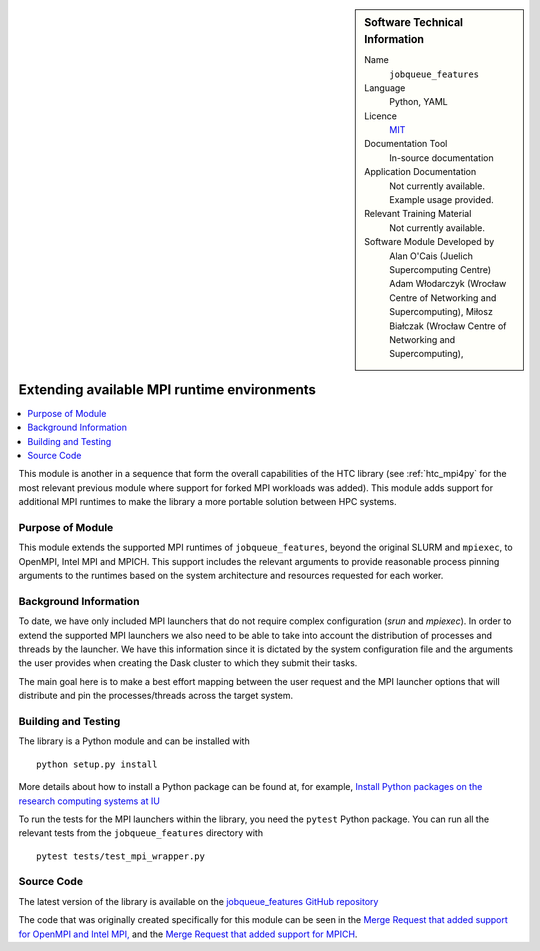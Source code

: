 ..  In ReStructured Text (ReST) indentation and spacing are very important (it is how ReST knows what to do with your
    document). For ReST to understand what you intend and to render it correctly please to keep the structure of this
    template. Make sure that any time you use ReST syntax (such as for ".. sidebar::" below), it needs to be preceded
    and followed by white space (if you see warnings when this file is built they this is a common origin for problems).


..  Firstly, let's add technical info as a sidebar and allow text below to wrap around it. This list is a work in
    progress, please help us improve it. We use *definition lists* of ReST_ to make this readable.

..  sidebar:: Software Technical Information

  Name
    ``jobqueue_features``

  Language
    Python, YAML

  Licence
    `MIT <https://opensource.org/licenses/mit-license>`_

  Documentation Tool
    In-source documentation

  Application Documentation
    Not currently available. Example usage provided.

  Relevant Training Material
    Not currently available.

  Software Module Developed by
    Alan O'Cais (Juelich Supercomputing Centre)
    Adam Włodarczyk (Wrocław Centre of Networking and Supercomputing),
    Miłosz Białczak (Wrocław Centre of Networking and Supercomputing),


..  In the next line you have the name of how this module will be referenced in the main documentation (which you  can
    reference, in this case, as ":ref:`example`"). You *MUST* change the reference below from "example" to something
    unique otherwise you will cause cross-referencing errors. The reference must come right before the heading for the
    reference to work (so don't insert a comment between).

.. _htc_mpi_runtimes:

############################################
Extending available MPI runtime environments
############################################

..  Let's add a local table of contents to help people navigate the page

..  contents:: :local:

..  Add an abstract for a *general* audience here. Write a few lines that explains the "helicopter view" of why you are
    creating this module. For example, you might say that "This module is a stepping stone to incorporating XXXX effects
    into YYYY process, which in turn should allow ZZZZ to be simulated. If successful, this could make it possible to
    produce compound AAAA while avoiding expensive process BBBB and CCCC."

This module is another in a sequence that form the overall capabilities of the HTC library (see :ref:`htc_mpi4py`
for the most relevant previous module where support for forked MPI workloads was added). This module adds support for
additional MPI runtimes to make the library a more portable solution between HPC systems.

Purpose of Module
_________________

.. Keep the helper text below around in your module by just adding "..  " in front of it, which turns it into a comment

This module extends the supported MPI runtimes of ``jobqueue_features``, beyond the original SLURM and ``mpiexec``, to
OpenMPI, Intel MPI and MPICH. This support includes the relevant arguments to provide reasonable process pinning
arguments to the runtimes based on the system architecture and resources requested for each worker.

Background Information
______________________

.. Keep the helper text below around in your module by just adding "..  " in front of it, which turns it into a comment

To date, we have only included MPI launchers that do not require complex configuration (`srun` and `mpiexec`). In order
to extend the supported MPI launchers we also need to be able to take into account the distribution of processes and
threads by the launcher. We have this information since it is dictated by the system configuration file and the
arguments the user provides when creating the Dask cluster to which they submit their tasks.

The main goal here is to make a best effort mapping between the user request and the MPI launcher options that will
distribute and pin the processes/threads across the target system.

Building and Testing
____________________

.. Keep the helper text below around in your module by just adding "..  " in front of it, which turns it into a comment

The library is a Python module and can be installed with

::

  python setup.py install

More details about how to install a Python package can be found at, for example, `Install Python packages on the
research computing systems at IU <https://kb.iu.edu/d/acey>`_

To run the tests for the MPI launchers within the library, you need the ``pytest`` Python package. You can run all the
relevant tests from the ``jobqueue_features`` directory with

::

  pytest tests/test_mpi_wrapper.py

Source Code
___________

The latest version of the library is available on the `jobqueue_features GitHub repository
<https://github.com/E-CAM/jobqueue_features>`_

The code that was originally created specifically for this module can be seen in the
`Merge Request that added support for OpenMPI and Intel MPI,  <https://github.com/E-CAM/jobqueue_features/pull/34>`_ and
the `Merge Request that added support for MPICH <https://github.com/E-CAM/jobqueue_features/pull/55>`_.
